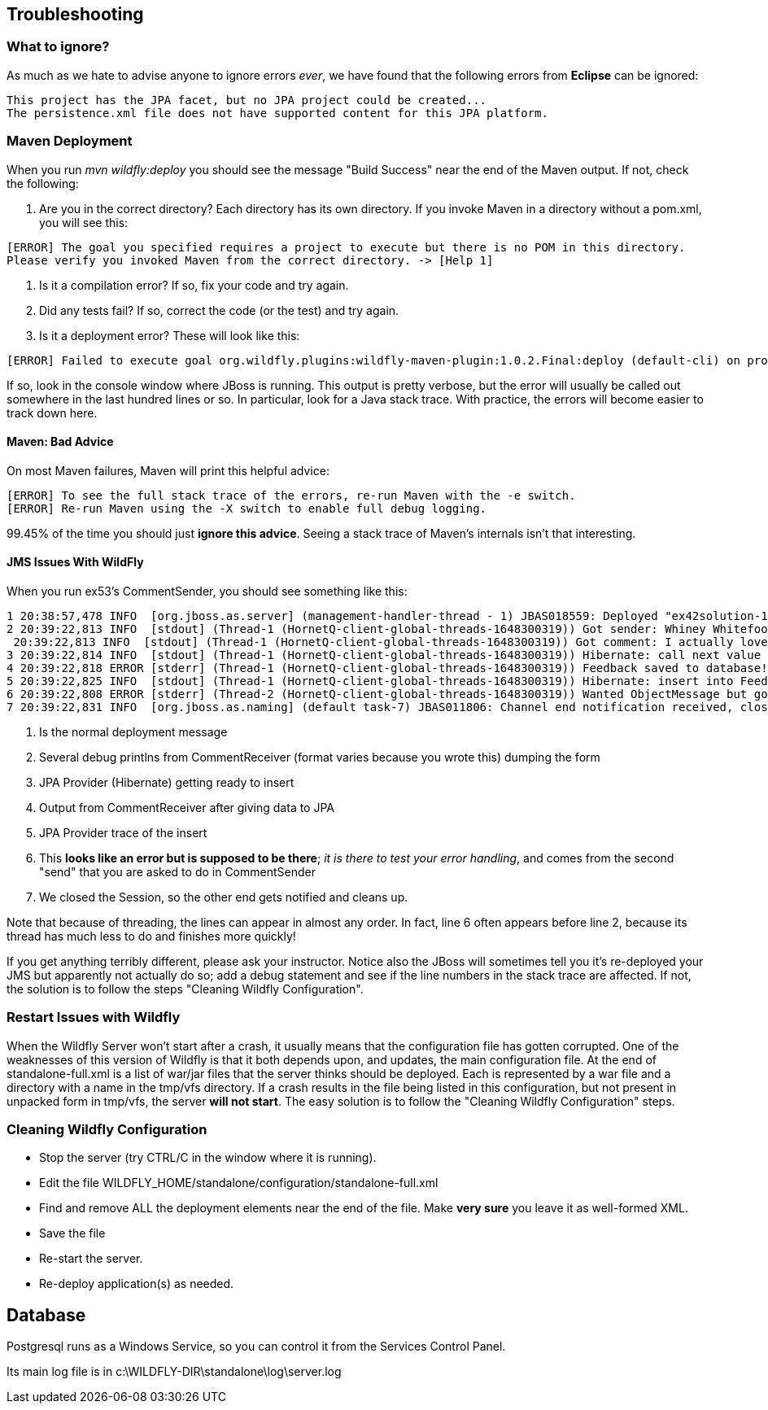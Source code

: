 == Troubleshooting

=== What to ignore?

As much as we hate to advise anyone to ignore errors _ever_, we have found that
the following errors from *Eclipse* can be ignored:

	This project has the JPA facet, but no JPA project could be created...
	The persistence.xml file does not have supported content for this JPA platform.


=== Maven Deployment

When you run _mvn wildfly:deploy_ you should see the message "Build Success" near the end of the Maven output.
If not, check the following:

. Are you in the correct directory? Each directory has its own directory. If you invoke Maven in a directory without a pom.xml, you will see this:
----
[ERROR] The goal you specified requires a project to execute but there is no POM in this directory.
Please verify you invoked Maven from the correct directory. -> [Help 1]
----
. Is it a compilation error? If so, fix your code and try again.
. Did any tests fail? If so, correct the code (or the test) and try again.
. Is it a deployment error?  These will look like this:
----
[ERROR] Failed to execute goal org.wildfly.plugins:wildfly-maven-plugin:1.0.2.Final:deploy (default-cli) on project ticketmanor-javaee: Deployment failed and was rolled back. -> [Help 1]
----

If so, look in the console window where JBoss is running.
This output is pretty verbose, but the error will usually be called out somewhere in the
last hundred lines or so. In particular, look for a Java stack trace.
With practice, the errors will become easier to track down here.

==== Maven: Bad Advice

On most Maven failures, Maven will print this helpful advice:
----
[ERROR] To see the full stack trace of the errors, re-run Maven with the -e switch.
[ERROR] Re-run Maven using the -X switch to enable full debug logging.
----
99.45% of the time you should just *ignore this advice*. Seeing a stack trace of Maven's
internals isn't that interesting.

==== JMS Issues With WildFly

When you run ex53's CommentSender, you should see something like this:

----
1 20:38:57,478 INFO  [org.jboss.as.server] (management-handler-thread - 1) JBAS018559: Deployed "ex42solution-1.0.0-SNAPSHOT.war" (runtime-name : "ex42solution-1.0.0-SNAPSHOT.war")
2 20:39:22,813 INFO  [stdout] (Thread-1 (HornetQ-client-global-threads-1648300319)) Got sender: Whiney Whitefoot--ww@gmail.moc
 20:39:22,813 INFO  [stdout] (Thread-1 (HornetQ-client-global-threads-1648300319)) Got comment: I actually love your site!!
3 20:39:22,814 INFO  [stdout] (Thread-1 (HornetQ-client-global-threads-1648300319)) Hibernate: call next value for hibernate_sequence
4 20:39:22,818 ERROR [stderr] (Thread-1 (HornetQ-client-global-threads-1648300319)) Feedback saved to database!
5 20:39:22,825 INFO  [stdout] (Thread-1 (HornetQ-client-global-threads-1648300319)) Hibernate: insert into FeedbackForm (comment, custEmail, custName, date, id) values (?, ?, ?, ?, ?)
6 20:39:22,808 ERROR [stderr] (Thread-2 (HornetQ-client-global-threads-1648300319)) Wanted ObjectMessage but got sent a org.hornetq.jms.client.HornetQTextMessage
7 20:39:22,831 INFO  [org.jboss.as.naming] (default task-7) JBAS011806: Channel end notification received, closing channel Channel ID 52f7aa52 (inbound) of Remoting connection 573c6231 to /127.0.0.1:50304
----

. Is the normal deployment message
. Several debug printlns from CommentReceiver (format varies because you wrote this) dumping the form
. JPA Provider (Hibernate) getting ready to insert
. Output from CommentReceiver after giving data to JPA 
. JPA Provider trace of the insert
. This *looks like an error but is supposed to be there*; _it is there
to test your error handling_, and comes from the second "send" 
that you are asked to do in CommentSender
. We closed the Session, so the other end gets notified and cleans up.

Note that because of threading, the lines can appear in almost any order.
In fact, line 6 often appears before line 2, because its thread has much less to do
and finishes more quickly!

If you get anything terribly different, please ask your instructor. Notice
also the JBoss will sometimes tell you it's re-deployed your JMS but
apparently not actually do so; add a debug statement and see if the line
numbers in the stack trace are affected. If not,
the solution is to follow the steps "Cleaning Wildfly Configuration".

=== Restart Issues with Wildfly

When the Wildfly Server won't start after a crash, it usually means that the configuration file has gotten corrupted.
One of the weaknesses of this version of Wildfly is that it both depends upon, and updates, the main configuration file.
At the end of standalone-full.xml is a list of war/jar files that the server thinks should be deployed.
Each is represented by a war file and a directory with a name in the tmp/vfs directory.
If a crash results in the file being listed in this configuration, but not present in unpacked form in tmp/vfs,
the server *will not start*. 
The easy solution is to follow the "Cleaning Wildfly Configuration" steps.

=== Cleaning Wildfly Configuration

* Stop the server (try CTRL/C in the window where it is running).
* Edit the file WILDFLY_HOME/standalone/configuration/standalone-full.xml
* Find and remove ALL the deployment elements near the end of the file.
Make *very sure* you leave it as well-formed XML.
* Save the file
* Re-start the server.
* Re-deploy application(s) as needed.

== Database

Postgresql runs as a Windows Service, so you can control it from the Services Control Panel.

Its main log file is in c:\WILDFLY-DIR\standalone\log\server.log
